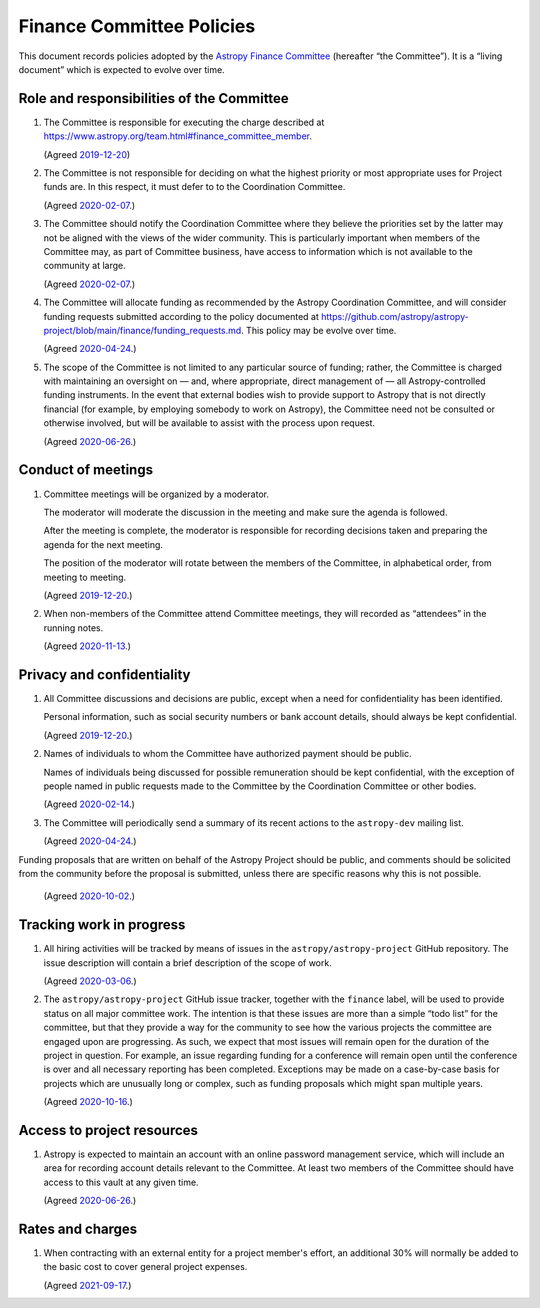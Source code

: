 ##########################
Finance Committee Policies
##########################

This document records policies adopted by the `Astropy Finance Committee`_ (hereafter “the Committee”).
It is a “living document” which is expected to evolve over time.

.. _Astropy Finance Committee: https://github.com/astropy/astropy-project/tree/main/finance

Role and responsibilities of the Committee
==========================================

#. The Committee is responsible for executing the charge described at https://www.astropy.org/team.html#finance_committee_member.

   (Agreed `2019-12-20`__)

   __ https://docs.google.com/document/d/193ERJ6wMNPaNjGSWbS94KHGnojpZ_zwXxWTi9L2etSo/edit#bookmark=id.oq32rvyfdium

#. The Committee is not responsible for deciding on what the highest priority or most appropriate uses for Project funds are.
   In this respect, it must defer to to the Coordination Committee.

   (Agreed `2020-02-07`__.)

   __ https://docs.google.com/document/d/193ERJ6wMNPaNjGSWbS94KHGnojpZ_zwXxWTi9L2etSo/edit#bookmark=id.fwmv8h9ysndt

#. The Committee should notify the Coordination Committee where they believe the priorities set by the latter may not be aligned with the views of the wider community.
   This is particularly important when members of the Committee may, as part of Committee business, have access to information which is not available to the community at large.

   (Agreed `2020-02-07`__.)

   __ https://docs.google.com/document/d/193ERJ6wMNPaNjGSWbS94KHGnojpZ_zwXxWTi9L2etSo/edit#bookmark=id.fwmv8h9ysndt

#. The Committee will allocate funding as recommended by the Astropy Coordination Committee, and will consider funding requests submitted according to the policy documented at https://github.com/astropy/astropy-project/blob/main/finance/funding_requests.md.
   This policy may be evolve over time.

   (Agreed `2020-04-24`__.)

   __ https://docs.google.com/document/d/193ERJ6wMNPaNjGSWbS94KHGnojpZ_zwXxWTi9L2etSo/edit#bookmark=id.6yhnj6jbgbhf

#. The scope of the Committee is not limited to any particular source of funding; rather, the Committee is charged with maintaining an oversight on — and, where appropriate, direct management of — all Astropy-controlled funding instruments.
   In the event that external bodies wish to provide support to Astropy that is not directly financial (for example, by employing somebody to work on Astropy), the Committee need not be consulted or otherwise involved, but will be available to assist with the process upon request.

   (Agreed `2020-06-26`__.)

   __ https://docs.google.com/document/d/193ERJ6wMNPaNjGSWbS94KHGnojpZ_zwXxWTi9L2etSo/edit#bookmark=id.3kev1rmgdwu

Conduct of meetings
===================

#. Committee meetings will be organized by a moderator.

   The moderator will moderate the discussion in the meeting and make sure the agenda is followed.

   After the meeting is complete, the moderator is responsible for recording decisions taken and preparing the agenda for the next meeting.

   The position of the moderator will rotate between the members of the Committee, in alphabetical order, from meeting to meeting.

   (Agreed `2019-12-20`__.)

   __ https://docs.google.com/document/d/193ERJ6wMNPaNjGSWbS94KHGnojpZ_zwXxWTi9L2etSo/edit#bookmark=id.gv1zreh6ej2c

#. When non-members of the Committee attend Committee meetings, they will recorded as “attendees” in the running notes.

   (Agreed `2020-11-13`__.)

   __ https://docs.google.com/document/d/193ERJ6wMNPaNjGSWbS94KHGnojpZ_zwXxWTi9L2etSo/edit#bookmark=id.en4zm1yo5fh9

Privacy and confidentiality
===========================

#. All Committee discussions and decisions are public, except when a need for confidentiality has been identified.

   Personal information, such as social security numbers or bank account details, should always be kept confidential.

   (Agreed `2019-12-20`__.)

   __ https://docs.google.com/document/d/193ERJ6wMNPaNjGSWbS94KHGnojpZ_zwXxWTi9L2etSo/edit#bookmark=id.1icpiwkv43cw

#. Names of individuals to whom the Committee have authorized payment should be public.

   Names of individuals being discussed for possible remuneration should be kept confidential, with the exception of people named in public requests made to the Committee by the Coordination Committee or other bodies.

   (Agreed `2020-02-14`__.)

   __ https://docs.google.com/document/d/193ERJ6wMNPaNjGSWbS94KHGnojpZ_zwXxWTi9L2etSo/edit#bookmark=id.fc8ery3m4vzk

#. The Committee will periodically send a summary of its recent actions to the ``astropy-dev`` mailing list.

   (Agreed `2020-04-24`__.)

   __ https://docs.google.com/document/d/193ERJ6wMNPaNjGSWbS94KHGnojpZ_zwXxWTi9L2etSo/edit#bookmark=id.bwbxtdjn2


Funding proposals that are written on behalf of the Astropy Project should be public, and comments should be solicited from the community before the proposal is submitted, unless there are specific reasons why this is not possible.

   (Agreed `2020-10-02`__.)

   __ https://docs.google.com/document/d/193ERJ6wMNPaNjGSWbS94KHGnojpZ_zwXxWTi9L2etSo/edit#bookmark=id.te5yanl6veke

Tracking work in progress
=========================

#. All hiring activities will be tracked by means of issues in the ``astropy/astropy-project`` GitHub repository.
   The issue description will contain a brief description of the scope of work.

   (Agreed `2020-03-06`__.)

   __ https://docs.google.com/document/d/193ERJ6wMNPaNjGSWbS94KHGnojpZ_zwXxWTi9L2etSo/edit#bookmark=id.4jdhskegwqo5

#. The ``astropy/astropy-project`` GitHub issue tracker, together with the ``finance`` label, will be used to provide status on all major committee work.
   The intention is that these issues are more than a simple “todo list” for the committee, but that they provide a way for the community to see how the various projects the committee are engaged upon are progressing.
   As such, we expect that most issues will remain open for the duration of the project in question.
   For example, an issue regarding funding for a conference will remain open until the conference is over and all necessary reporting has been completed.
   Exceptions may be made on a case-by-case basis for projects which are unusually long or complex, such as funding proposals which might span multiple years.

   (Agreed `2020-10-16`__.)

   __ https://docs.google.com/document/d/193ERJ6wMNPaNjGSWbS94KHGnojpZ_zwXxWTi9L2etSo/edit#bookmark=id.nlqigxp8k6c

Access to project resources
===========================

#. Astropy is expected to maintain an account with an online password management service, which will include an area for recording account details relevant to the Committee.
   At least two members of the Committee should have access to this vault at any given time.

   (Agreed `2020-06-26`__.)

   __ https://docs.google.com/document/d/193ERJ6wMNPaNjGSWbS94KHGnojpZ_zwXxWTi9L2etSo/edit#bookmark=id.9k7wgfaxak2d

Rates and charges
=================

#. When contracting with an external entity for a project member's effort, an additional 30% will normally be added to the basic cost to cover general project expenses.

   (Agreed `2021-09-17`__.)

   __ https://docs.google.com/document/d/1OpSEtJC0jQINTB-YNexxgnHX7-J6HRSkiPKYWBSCOfg/edit#bookmark=id.gkt3aebktlyb

